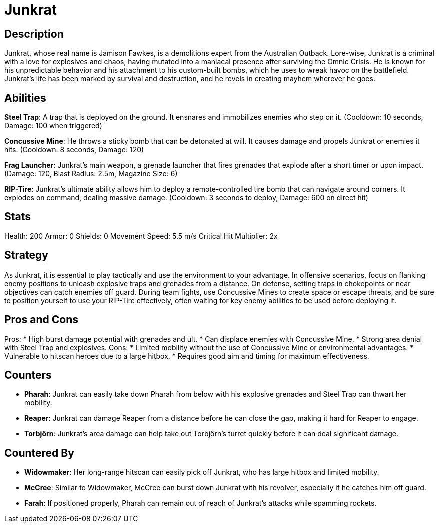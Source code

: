 = Junkrat

== Description
Junkrat, whose real name is Jamison Fawkes, is a demolitions expert from the Australian Outback. Lore-wise, Junkrat is a criminal with a love for explosives and chaos, having mutated into a maniacal presence after surviving the Omnic Crisis. He is known for his unpredictable behavior and his attachment to his custom-built bombs, which he uses to wreak havoc on the battlefield. Junkrat’s life has been marked by survival and destruction, and he revels in creating mayhem wherever he goes.

== Abilities

**Steel Trap**: A trap that is deployed on the ground. It ensnares and immobilizes enemies who step on it. (Cooldown: 10 seconds, Damage: 100 when triggered)
  
**Concussive Mine**: He throws a sticky bomb that can be detonated at will. It causes damage and propels Junkrat or enemies it hits. (Cooldown: 8 seconds, Damage: 120)
  
**Frag Launcher**: Junkrat’s main weapon, a grenade launcher that fires grenades that explode after a short timer or upon impact. (Damage: 120, Blast Radius: 2.5m, Magazine Size: 6)
  
**RIP-Tire**: Junkrat's ultimate ability allows him to deploy a remote-controlled tire bomb that can navigate around corners. It explodes on command, dealing massive damage. (Cooldown: 3 seconds to deploy, Damage: 600 on direct hit)

== Stats

Health: 200  
Armor: 0  
Shields: 0  
Movement Speed: 5.5 m/s  
Critical Hit Multiplier: 2x  

== Strategy
As Junkrat, it is essential to play tactically and use the environment to your advantage. In offensive scenarios, focus on flanking enemy positions to unleash explosive traps and grenades from a distance. On defense, setting traps in chokepoints or near objectives can catch enemies off guard. During team fights, use Concussive Mines to create space or escape threats, and be sure to position yourself to use your RIP-Tire effectively, often waiting for key enemy abilities to be used before deploying it.

== Pros and Cons

Pros:
* High burst damage potential with grenades and ult.
* Can displace enemies with Concussive Mine.
* Strong area denial with Steel Trap and explosives.
Cons:
* Limited mobility without the use of Concussive Mine or environmental advantages.
* Vulnerable to hitscan heroes due to a large hitbox.
* Requires good aim and timing for maximum effectiveness.

== Counters

* **Pharah**: Junkrat can easily take down Pharah from below with his explosive grenades and Steel Trap can thwart her mobility.
* **Reaper**: Junkrat can damage Reaper from a distance before he can close the gap, making it hard for Reaper to engage.
* **Torbjörn**: Junkrat's area damage can help take out Torbjörn’s turret quickly before it can deal significant damage.

== Countered By

* **Widowmaker**: Her long-range hitscan can easily pick off Junkrat, who has large hitbox and limited mobility.
* **McCree**: Similar to Widowmaker, McCree can burst down Junkrat with his revolver, especially if he catches him off guard.
* **Farah**: If positioned properly, Pharah can remain out of reach of Junkrat’s attacks while spamming rockets. 

